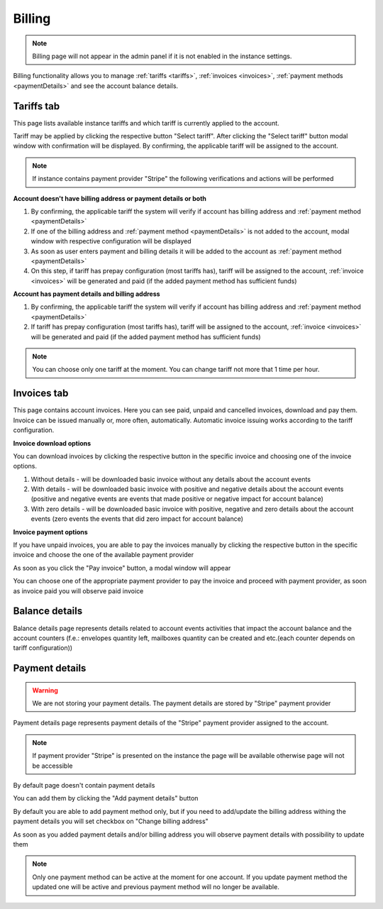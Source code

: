 =======
Billing
=======

.. note:: Billing page will not appear in the admin panel if it is not enabled in the instance settings.

Billing functionality allows you to manage :ref:`tariffs <tariffs>`, :ref:`invoices <invoices>`, :ref:`payment methods <paymentDetails>` and see the account balance details.

.. image:: pic_billing/billing.png
   :width: 600
   :align: center

.. _tariffs:

Tariffs tab
===========

This page lists available instance tariffs and which tariff is currently applied to the account.

.. image:: pic_billing/tariffsPage.png
   :width: 400
   :align: center

Tariff may be applied by clicking the respective button "Select tariff". After clicking the "Select tariff" button modal window with confirmation will be displayed. By confirming, the applicable tariff will be assigned to the account.

.. note:: If instance contains payment provider "Stripe" the following verifications and actions will be performed

**Account doesn't have billing address or payment details or both**

1. By confirming, the applicable tariff the system will verify if account has billing address and :ref:`payment method <paymentDetails>`
2. If one of the billing address and :ref:`payment method <paymentDetails>` is not added to the account, modal window with respective configuration will be displayed
3. As soon as user enters payment and billing details it will be added to the account as :ref:`payment method <paymentDetails>`
4. On this step, if tariff has prepay configuration (most tariffs has), tariff will be assigned to the account, :ref:`invoice <invoices>` will be generated and paid (if the added payment method has sufficient funds)

**Account has payment details and billing address**

1. By confirming, the applicable tariff the system will verify if account has billing address and :ref:`payment method <paymentDetails>`
2. If tariff has prepay configuration (most tariffs has), tariff will be assigned to the account, :ref:`invoice <invoices>` will be generated and paid (if the added payment method has sufficient funds)

.. note:: You can choose only one tariff at the moment. You can change tariff not more that 1 time per hour.

.. _invoices:

Invoices tab
============

This page contains account invoices. Here you can see paid, unpaid and cancelled invoices, download and pay them. Invoice can be issued manually or, more often, automatically. Automatic invoice issuing works according to the tariff configuration.

**Invoice download options**

You can download invoices by clicking the respective button in the specific invoice and choosing one of the invoice options.

.. image:: pic_billing/invoicesPageDownloadInvoice.png
   :width: 400
   :align: center

1. Without details - will be downloaded basic invoice without any details about the account events
2. With details - will be downloaded basic invoice with positive and negative details about the account events (positive and negative events are events that made positive or negative impact for account balance)
3. With zero details - will be downloaded basic invoice with positive, negative and zero details about the account events (zero events the events that did zero impact for account balance)

**Invoice payment options**

If you have unpaid invoices, you are able to pay the invoices manually by clicking the respective button in the specific invoice and choose the one of the available payment provider

.. image:: pic_billing/invoicesPageUnpaid.png
   :width: 400
   :align: center

As soon as you click the "Pay invoice" button, a modal window will appear

.. image:: pic_billing/invoicesPagePayInvoiceModal.png
   :width: 400
   :align: center

You can choose one of the appropriate payment provider to pay the invoice and proceed with payment provider, as soon as invoice paid you will observe paid invoice

.. image:: pic_billing/invoicesPagePaid.png
   :width: 400
   :align: center

.. _balanceDetails:

Balance details
===============

Balance details page represents details related to account events activities that impact the account balance and the account counters (f.e.: envelopes quantity left, mailboxes quantity can be created and etc.(each counter depends on tariff configuration))

.. image:: pic_billing/balanceDetailsPage.png
   :width: 400
   :align: center

.. _paymentDetails:

Payment details
===============

.. warning:: We are not storing your payment details. The payment details are stored by "Stripe" payment provider

Payment details page represents payment details of the "Stripe" payment provider assigned to the account.

.. note:: If payment provider "Stripe" is presented on the instance the page will be available otherwise page will not be accessible

By default page doesn't contain payment details

.. image:: pic_billing/paymentMethodsPageWithoutPayment.png
   :width: 400
   :align: center

You can add them by clicking the "Add payment details" button

.. image:: pic_billing/paymentMethodsPageAddPayment.png
   :width: 400
   :align: center

By default you are able to add payment method only, but if you need to add/update the billing address withing the payment details you will set checkbox on "Change billing address"

.. image:: pic_billing/paymentMethodsPageAddPaymentWithAddress.png
   :width: 400
   :align: center

As soon as you added payment details and/or billing address you will observe payment details with possibility to update them

.. image:: pic_billing/paymentMethodsPageWithPayment.png
   :width: 400
   :align: center

.. note:: Only one payment method can be active at the moment for one account. If you update payment method the updated one will be active and previous payment method will no longer be available.